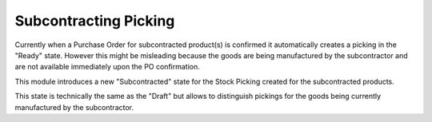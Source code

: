 Subcontracting Picking
~~~~~~~~~~~~~~~~~~~~~~

Currently when a Purchase Order for subcontracted product(s) is confirmed it automatically creates
a picking in the "Ready" state.
However this might be misleading because the goods are being manufactured by the subcontractor
and are not available immediately upon the PO confirmation.

This module introduces a new "Subcontracted" state for the Stock Picking created for the subcontracted products.

This state is technically the same as the "Draft" but allows to distinguish pickings for the goods being currently
manufactured by the subcontractor.
